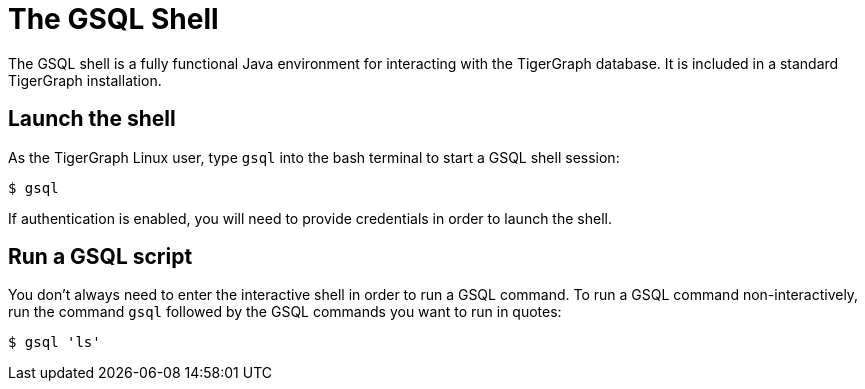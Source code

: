 = The GSQL Shell

The GSQL shell is a fully functional Java environment for interacting with the TigerGraph database. It is included in a standard TigerGraph installation. 

== Launch the shell
As the TigerGraph Linux user, type `gsql` into the bash terminal to start a GSQL shell session:

[source,bash]
----
$ gsql
----

If authentication is enabled, you will need to provide credentials in order to launch the shell. 

== Run a GSQL script
You don't always need to enter the interactive shell in order to run a GSQL command. To run a GSQL command non-interactively, run the command `gsql` followed by the GSQL commands you want to run in quotes:

[source,bash]
----
$ gsql 'ls'
----